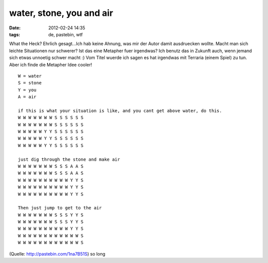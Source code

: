 water, stone, you and air
#########################
:date: 2012-02-24 14:35
:tags: de, pastebin, wtf

What the Heck? Ehrlich gesagt...Ich hab keine Ahnung, was mir der Autor
damit ausdruecken wollte. Macht man sich leichte Situationen nur
schwerer? Ist das eine Metapher fuer irgendwas? Ich benutz das in
Zukunft auch, wenn jemand sich etwas unnoetig schwer macht :) Vom Titel
wuerde ich sagen es hat irgendwas mit Terraria (einem Spiel) zu tun.
Aber ich finde die Metapher Idee cooler!

::

    W = water
    S = stone
    Y = you
    A = air

    if this is what your situation is like, and you cant get above water, do this.
    W W W W W W W S S S S S S
    W W W W W W W S S S S S S
    W W W W W Y Y S S S S S S
    W W W W W Y Y S S S S S S
    W W W W W Y Y S S S S S S

    just dig through the stone and make air
    W W W W W W W S S S A A S
    W W W W W W W S S S A A S
    W W W W W W W W W W Y Y S
    W W W W W W W W W W Y Y S
    W W W W W W W W W W Y Y S

    Then just jump to get to the air
    W W W W W W W S S S Y Y S
    W W W W W W W S S S Y Y S
    W W W W W W W W W W Y Y S
    W W W W W W W W W W W W S
    W W W W W W W W W W W W S

(Quelle: `http://pastebin.com/1na7B51S`_) so long

.. _`http://pastebin.com/1na7B51S`: http://pastebin.com/1na7B51S
